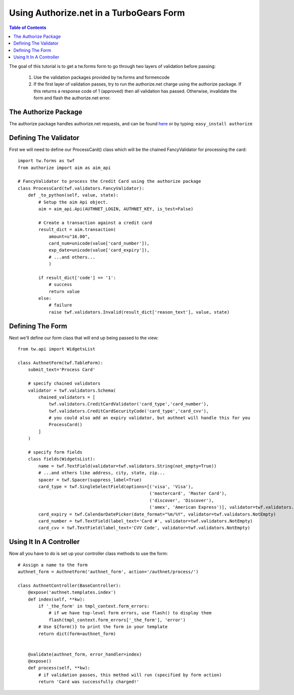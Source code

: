 Using Authorize.net in a TurboGears Form
===========================================

.. contents:: Table of Contents
   :depth: 2

The goal of this tutorial is to get a tw.forms form to go through two
layers of validation before passing:

   1) Use the validation packages provided by tw.forms and formencode
   2) If the first layer of validation passes, try to run the
      authorize.net charge using the authorize package. If this returns a
      response code of 1 (approved) then all validation has
      passed. Otherwise, invalidate the form and flash the authorize.net
      error.

The Authorize Package
---------------------

The authorize package handles authorize.net requests, and can be found
`here <http://www.adroll.com/labs>`_ or by typing: ``easy_install
authorize``

Defining The Validator
----------------------

First we will need to define our ProcessCard() class which will be the
chained FancyValidator for processing the card::

    import tw.forms as twf
    from authorize import aim as aim_api

    # FancyValidator to process the Credit Card using the authorize package
    class ProcessCard(twf.validators.FancyValidator):
        def _to_python(self, value, state):
            # Setup the aim Api object.
            aim = aim_api.Api(AUTHNET_LOGIN, AUTHNET_KEY, is_test=False)

            # Create a transaction against a credit card
            result_dict = aim.transaction(
                amount=u"16.00",
                card_num=unicode(value['card_number']),
                exp_date=unicode(value['card_expiry']),
                # ...and others...
                )

            if result_dict['code'] == '1':
                # success
                return value
            else:
                # failure
                raise twf.validators.Invalid(result_dict['reason_text'], value, state)

Defining The Form
-----------------

Next we'll define our form class that will end up being passed to the
view::

    from tw.api import WidgetsList

    class AuthnetForm(twf.TableForm):
        submit_text='Process Card'

        # specify chained validators
        validator = twf.validators.Schema(
            chained_validators = [
                twf.validators.CreditCardValidator('card_type','card_number'),
                twf.validators.CreditCardSecurityCode('card_type','card_cvv'),
                # you could also add an expiry validator, but authnet will handle this for you
                ProcessCard()
            ]
        )

        # specify form fields
        class fields(WidgetsList):
            name = twf.TextField(validator=twf.validators.String(not_empty=True))
            # ...and others like address, city, state, zip...
            spacer = twf.Spacer(suppress_label=True)
            card_type = twf.SingleSelectField(options=[('visa', 'Visa'),
                                                       ('mastercard', 'Master Card'),
                                                       ('discover', 'Discover'),
                                                       ('amex', 'American Express')], validator=twf.validators.NotEmpty)
            card_expiry = twf.CalendarDatePicker(date_format="%m/%Y", validator=twf.validators.NotEmpty)
            card_number = twf.TextField(label_text='Card #', validator=twf.validators.NotEmpty)
            card_cvv = twf.TextField(label_text='CVV Code', validator=twf.validators.NotEmpty)

Using It In A Controller
------------------------

Now all you have to do is set up your controller class methods to use
the form::

    # Assign a name to the form
    authnet_form = AuthnetForm('authnet_form', action='/authnet/process/')

    class AuthnetController(BaseController):
        @expose('authnet.templates.index')
        def index(self, **kw):
            if '_the_form' in tmpl_context.form_errors:
                # if we have top-level form errors, use flash() to display them
                flash(tmpl_context.form_errors['_the_form'], 'error')
            # Use ${form()} to print the form in your template
            return dict(form=authnet_form)
        
        
        @validate(authnet_form, error_handler=index)
        @expose()
        def process(self, **kw):
            # if validation passes, this method will run (specified by form action)
            return 'Card was successfully charged!'
